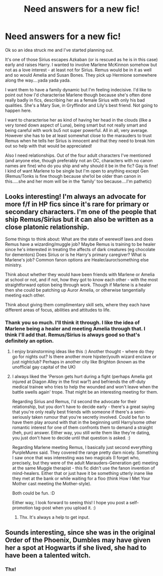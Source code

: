 #+TITLE: Need answers for a new fic!

* Need answers for a new fic!
:PROPERTIES:
:Score: 6
:DateUnix: 1575969106.0
:DateShort: 2019-Dec-10
:FlairText: Request
:END:
Ok so an idea struck me and I've started planning out.

It's one of those Sirius escapes Azkaban (or is rescued as he is in this case) early and raises Harry. I wanted to involve Marlene McKinnon somehow but not as a love interest - at least not for Sirius. Remus would be in it as well and so would Amelia and Susan Bones. They pick up Hermione somewhere along the way....yada yada yada.

I want them to have a family dynamic but I'm feeling indecisive. I'd like to point out how I'd characterise Marlene though because she's often done really badly in fics, describing her as a female Sirius with only his bad qualities. She's a Mary Sue, in Gryffindor and Lily's best friend. Not going to happen here.

I want to characterise her as kind of having her head in the clouds (lIke a very toned down aspect of Luna), being smart but not really smart and being careful with work bu5 not super powerful. All in all, very average. However she has to be at least somewhat close to the marauders to trust Remus when he tells her Sirius is innocent and that they need to break him out so help with that would be appreciated!

Also I need relationships. Out of the four adult characters I've mentioned (and anyone else, though preferably not an OC, characters with no canon names are fine) who do you ship and why should it be in the fic? Gay is fine! I kind of want Marlene to be single but I'm open to anything except Gen (Remus/Tonks is fine though because she‘lol be older than canon in this.....she and her mom will be in the ‘family' too because....I'm pathetic)


** Looks interesting! I'm always an advocate for more f/f in HP fics since it's rare for primary or secondary characters. I'm one of the people that ship Remus/Sirius but it can also be written as a close platonic relationship.

Some things to think about: What are the state of werewolf laws and does Remus have a wizarding/muggle job? Maybe Remus is training to be healer since he's interested in treating the affects of dark creatures (eg chocolate for dementors) Does Sirius or is he Harry's primary caregiver? What is Marlene's job? Common fanon options are Healer/auror/something else ministry.

Think about whether they would have been friends with Marlene or Amelia at school or not, and if not, how they got to know each other - with the most straightforward option being through work. Though if Marlene is a healer then she could be patching up Auror Amelia, or otherwise tangentially meeting each other.

Think about giving them complimentary skill sets, where they each have different areas of focus, abilities and attitudes to life.
:PROPERTIES:
:Author: PurpleMurex
:Score: 2
:DateUnix: 1575980824.0
:DateShort: 2019-Dec-10
:END:

*** Thank you so much. I'll think it through. I like the idea of Marlene being a healer and meeting Amelia through that. I think I'll add that. Remus/Sirius is always good so that's definitely an option.
:PROPERTIES:
:Score: 2
:DateUnix: 1575983032.0
:DateShort: 2019-Dec-10
:END:

**** I enjoy brainstorming ideas like this :) Another thought - where do they go for nights out? Is there another more hipster/youth wizard enclave or just nightclub? Perhaps in another city like Brighton (known as the unofficial gay capital of the UK)
:PROPERTIES:
:Author: PurpleMurex
:Score: 2
:DateUnix: 1575983606.0
:DateShort: 2019-Dec-10
:END:


**** I always liked the 'Person gets hurt during a fight (perhaps Amelia got injured at Diagon Alley in the first war?) and befriends the off-duty medical trainee who tries to help the wounded and won't leave when the battle swells again' trope. That might be an interesting meeting for them.

Regarding Sirius and Remus, I'd second the advocate for their relationship, but you don't have to decide early - there's a great saying that you're only really best friends with someone if there's a semi-seriously taken rumour that you're secretly involved. Could be fun to have them play around with that in the beginning until Harry/some other romantic interest for one of them confronts them to demand a straight (heh, pun) answer. Either way, you still write them like they're dating, you just don't have to decide until that question is asked. :)

Regarding Marlene meeting Remus, I basically just second everything PurpleMurex said. They covered the range pretty darn nicely. Something I saw once that was interesting was two magicals (I forget who, precisely, but they were of the adult Marauders-Generation get) meeting at the same Muggle therapist - this fic didn't use the fanon invention of mind-healers. Either that or just have it be something utterly inane like they met at the bank or while waiting for a floo (think How I Met Your Mother cast meeting the Mother-style).

Both could be fun. :D

Either way, I look forward to seeing this! I hope you post a self-promotion tag-post when you upload it. :)
:PROPERTIES:
:Score: 2
:DateUnix: 1576002810.0
:DateShort: 2019-Dec-10
:END:

***** Thx. It's always a help to get input.
:PROPERTIES:
:Score: 1
:DateUnix: 1576020225.0
:DateShort: 2019-Dec-11
:END:


** Sounds interesting, since she was in the original Order of the Phoenix, Dumbles may have given her a spot at Hogwarts if she lived, she had to have been a talented witch.
:PROPERTIES:
:Author: DarkLordRowan
:Score: 2
:DateUnix: 1575990394.0
:DateShort: 2019-Dec-10
:END:

*** Thx!
:PROPERTIES:
:Score: 2
:DateUnix: 1576020260.0
:DateShort: 2019-Dec-11
:END:
